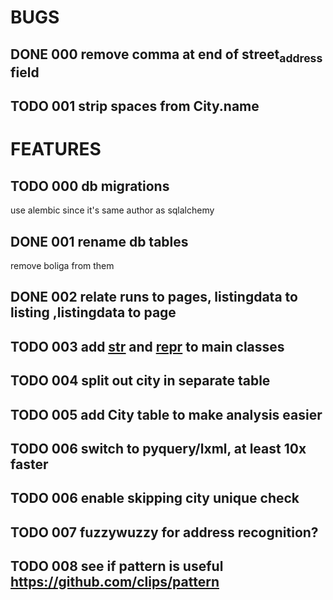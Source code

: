 * BUGS
** DONE 000 remove comma at end of street_address field
   CLOSED: [2012-11-13 Tue 10:53]
** TODO 001 strip spaces from City.name
* FEATURES
** TODO 000 db migrations
   use alembic since it's same author as sqlalchemy
** DONE 001 rename db tables
   CLOSED: [2012-11-12 Mon 09:21]
   remove boliga from them
** DONE 002 relate runs to pages, listingdata to listing ,listingdata to page
   CLOSED: [2012-11-12 Mon 09:21]
** TODO 003 add __str__ and __repr__ to main classes
** TODO 004 split out city in separate table
** TODO 005 add City table to make analysis easier
** TODO 006 switch to pyquery/lxml, at least 10x faster
** TODO 006 enable skipping city unique check
** TODO 007 fuzzywuzzy for address recognition?
** TODO 008 see if pattern is useful https://github.com/clips/pattern

